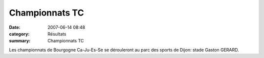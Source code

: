 Championnats TC
===============

:date: 2007-06-14 08:48
:category: Résultats
:summary: Championnats TC

Les championnats de Bourgogne Ca-Ju-Es-Se se dérouleront au parc des sports de Dijon: stade Gaston GERARD.
